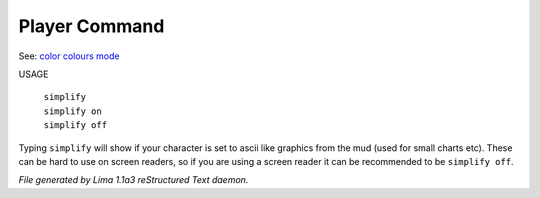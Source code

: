 Player Command
==============

See: `color <../ingame/color.html>`_ `colours <colours.html>`_ `mode <mode.html>`_ 

USAGE

 |  ``simplify``
 |  ``simplify on``
 |  ``simplify off``

Typing ``simplify`` will show if your character is set to ascii like graphics
from the mud (used for small charts etc). These can be hard to use on
screen readers, so if you are using a screen reader it can be recommended
to be ``simplify off``.

.. TAGS: RST



*File generated by Lima 1.1a3 reStructured Text daemon.*
